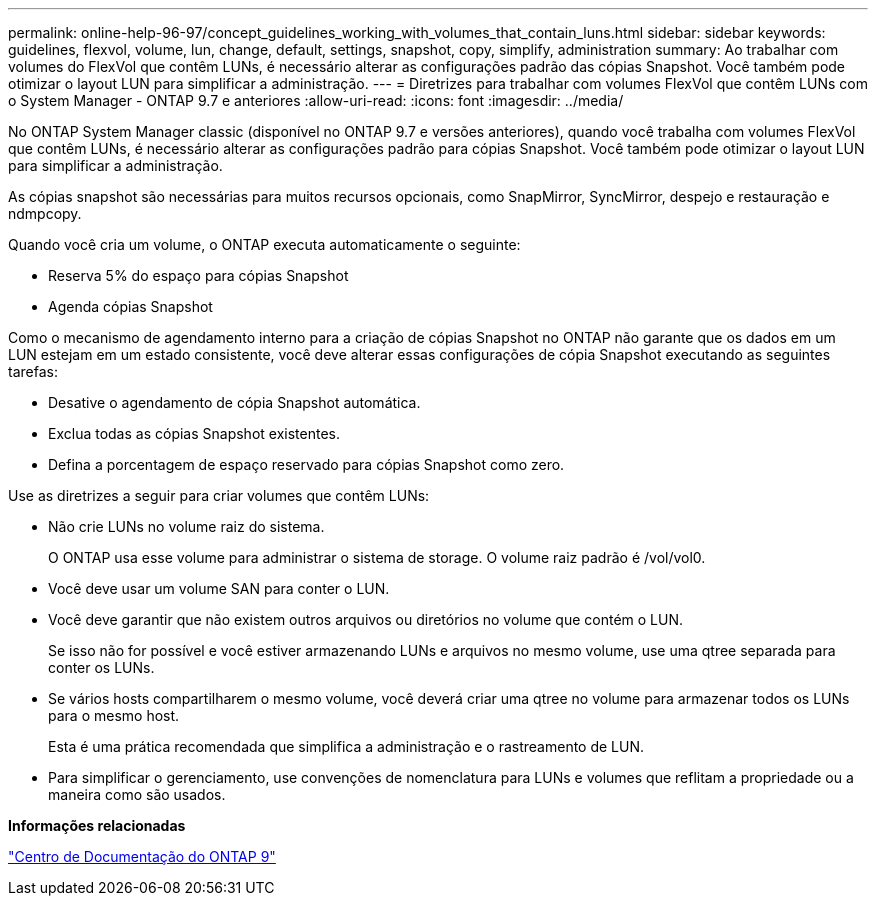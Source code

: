 ---
permalink: online-help-96-97/concept_guidelines_working_with_volumes_that_contain_luns.html 
sidebar: sidebar 
keywords: guidelines, flexvol, volume, lun, change, default, settings, snapshot, copy, simplify, administration 
summary: Ao trabalhar com volumes do FlexVol que contêm LUNs, é necessário alterar as configurações padrão das cópias Snapshot. Você também pode otimizar o layout LUN para simplificar a administração. 
---
= Diretrizes para trabalhar com volumes FlexVol que contêm LUNs com o System Manager - ONTAP 9.7 e anteriores
:allow-uri-read: 
:icons: font
:imagesdir: ../media/


[role="lead"]
No ONTAP System Manager classic (disponível no ONTAP 9.7 e versões anteriores), quando você trabalha com volumes FlexVol que contêm LUNs, é necessário alterar as configurações padrão para cópias Snapshot. Você também pode otimizar o layout LUN para simplificar a administração.

As cópias snapshot são necessárias para muitos recursos opcionais, como SnapMirror, SyncMirror, despejo e restauração e ndmpcopy.

Quando você cria um volume, o ONTAP executa automaticamente o seguinte:

* Reserva 5% do espaço para cópias Snapshot
* Agenda cópias Snapshot


Como o mecanismo de agendamento interno para a criação de cópias Snapshot no ONTAP não garante que os dados em um LUN estejam em um estado consistente, você deve alterar essas configurações de cópia Snapshot executando as seguintes tarefas:

* Desative o agendamento de cópia Snapshot automática.
* Exclua todas as cópias Snapshot existentes.
* Defina a porcentagem de espaço reservado para cópias Snapshot como zero.


Use as diretrizes a seguir para criar volumes que contêm LUNs:

* Não crie LUNs no volume raiz do sistema.
+
O ONTAP usa esse volume para administrar o sistema de storage. O volume raiz padrão é /vol/vol0.

* Você deve usar um volume SAN para conter o LUN.
* Você deve garantir que não existem outros arquivos ou diretórios no volume que contém o LUN.
+
Se isso não for possível e você estiver armazenando LUNs e arquivos no mesmo volume, use uma qtree separada para conter os LUNs.

* Se vários hosts compartilharem o mesmo volume, você deverá criar uma qtree no volume para armazenar todos os LUNs para o mesmo host.
+
Esta é uma prática recomendada que simplifica a administração e o rastreamento de LUN.

* Para simplificar o gerenciamento, use convenções de nomenclatura para LUNs e volumes que reflitam a propriedade ou a maneira como são usados.


*Informações relacionadas*

https://docs.netapp.com/ontap-9/index.jsp["Centro de Documentação do ONTAP 9"]
